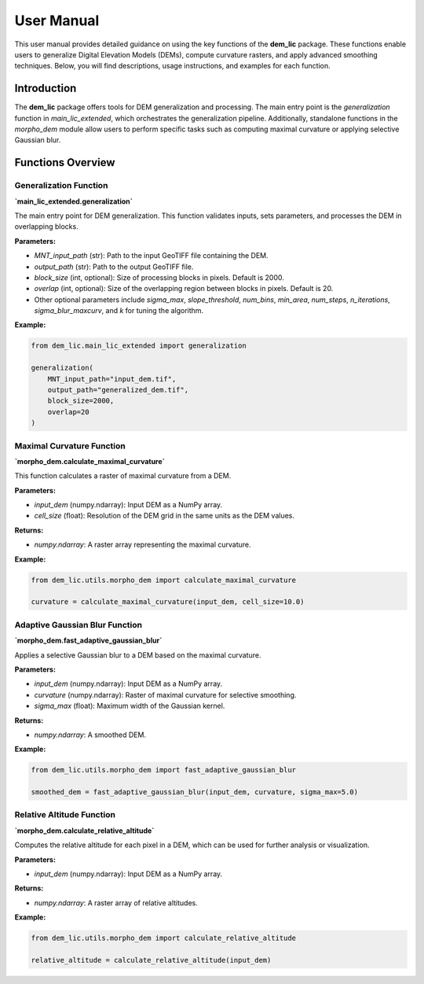 User Manual
===========

This user manual provides detailed guidance on using the key functions of the **dem_lic** package. These functions enable users to generalize Digital Elevation Models (DEMs), compute curvature rasters, and apply advanced smoothing techniques. Below, you will find descriptions, usage instructions, and examples for each function.

Introduction
------------

The **dem_lic** package offers tools for DEM generalization and processing. The main entry point is the `generalization` function in `main_lic_extended`, which orchestrates the generalization pipeline. Additionally, standalone functions in the `morpho_dem` module allow users to perform specific tasks such as computing maximal curvature or applying selective Gaussian blur.

Functions Overview
------------------

Generalization Function
***********************

**`main_lic_extended.generalization`**

The main entry point for DEM generalization. This function validates inputs, sets parameters, and processes the DEM in overlapping blocks.

**Parameters:**

- `MNT_input_path` (str): Path to the input GeoTIFF file containing the DEM.
- `output_path` (str): Path to the output GeoTIFF file.
- `block_size` (int, optional): Size of processing blocks in pixels. Default is 2000.
- `overlap` (int, optional): Size of the overlapping region between blocks in pixels. Default is 20.
- Other optional parameters include `sigma_max`, `slope_threshold`, `num_bins`, `min_area`, `num_steps`, `n_iterations`, `sigma_blur_maxcurv`, and `k` for tuning the algorithm.

**Example:**

.. code-block:: python

    from dem_lic.main_lic_extended import generalization

    generalization(
        MNT_input_path="input_dem.tif",
        output_path="generalized_dem.tif",
        block_size=2000,
        overlap=20
    )

Maximal Curvature Function
**************************

**`morpho_dem.calculate_maximal_curvature`**

This function calculates a raster of maximal curvature from a DEM.

**Parameters:**

- `input_dem` (numpy.ndarray): Input DEM as a NumPy array.
- `cell_size` (float): Resolution of the DEM grid in the same units as the DEM values.

**Returns:**

- `numpy.ndarray`: A raster array representing the maximal curvature.

**Example:**

.. code-block:: python

    from dem_lic.utils.morpho_dem import calculate_maximal_curvature

    curvature = calculate_maximal_curvature(input_dem, cell_size=10.0)

Adaptive Gaussian Blur Function
*******************************

**`morpho_dem.fast_adaptive_gaussian_blur`**

Applies a selective Gaussian blur to a DEM based on the maximal curvature.

.. image:: docs/images/dem_to_adaptative_blur.png
   :alt: Exemple of adaptative gaussian blur

**Parameters:**

- `input_dem` (numpy.ndarray): Input DEM as a NumPy array.
- `curvature` (numpy.ndarray): Raster of maximal curvature for selective smoothing.
- `sigma_max` (float): Maximum width of the Gaussian kernel.

**Returns:**

- `numpy.ndarray`: A smoothed DEM.

**Example:**

.. code-block:: python

    from dem_lic.utils.morpho_dem import fast_adaptive_gaussian_blur

    smoothed_dem = fast_adaptive_gaussian_blur(input_dem, curvature, sigma_max=5.0)

Relative Altitude Function
**************************

**`morpho_dem.calculate_relative_altitude`**

Computes the relative altitude for each pixel in a DEM, which can be used for further analysis or visualization.

**Parameters:**

- `input_dem` (numpy.ndarray): Input DEM as a NumPy array.

**Returns:**

- `numpy.ndarray`: A raster array of relative altitudes.

**Example:**

.. code-block:: python

    from dem_lic.utils.morpho_dem import calculate_relative_altitude

    relative_altitude = calculate_relative_altitude(input_dem)

